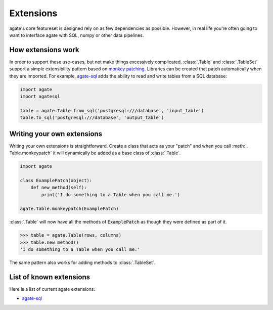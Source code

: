==========
Extensions
==========

agate's core featureset is designed rely on as few dependencies as possible. However, in real life you're often going to want to interface agate with SQL, numpy or other data pipelines.

How extensions work
===================

In order to support these use-cases, but not make things excessively complicated, :class:`.Table` and :class:`.TableSet` support a simple extensibility pattern based on `monkey patching <https://en.wikipedia.org/wiki/Monkey_patch>`_. Libraries can be created that patch automatically when they are imported. For example, `agate-sql <http://agate-sql.rtfd.org/>`_ adds the ability to read and write tables from a SQL database:

.. code-block:: python

    import agate
    import agatesql

    table = agate.Table.from_sql('postgresql:///database', 'input_table')
    table.to_sql('postgresql:///database', 'output_table')

Writing your own extensions
===========================

Writing your own extensions is straightforward. Create a class that acts as your "patch" and when you call :meth:`. Table.monkeypatch` it will dynamically be added as a base class of :class:`.Table`.

.. code-block:: python

    import agate

    class ExamplePatch(object):
        def new_method(self):
            print('I do something to a Table when you call me.')

    agate.Table.monkeypatch(ExamplePatch)

:class:`.Table` will now have all the methods of :code:`ExamplePatch` as though they were defined as part of it.

.. code-block:: python

    >>> table = agate.Table(rows, columns)
    >>> table.new_method()
    'I do something to a Table when you call me.'

The same pattern also works for adding methods to :class:`.TableSet`.

List of known extensions
========================

Here is a list of current agate extensions:

* `agate-sql <http://agate-sql.rtfd.org/>`_
